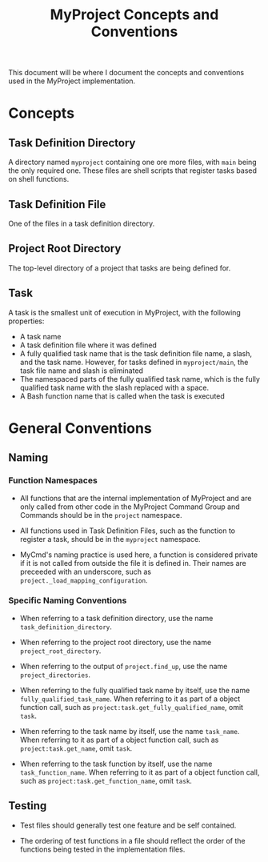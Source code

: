 #+title: MyProject Concepts and Conventions

This document will be where I document the concepts and conventions used in the MyProject implementation.

* Concepts

** Task Definition Directory

A directory named =myproject= containing one ore more files, with =main= being the only required one. These files are shell scripts that register tasks based on shell functions.

** Task Definition File

One of the files in a task definition directory.

** Project Root Directory

The top-level directory of a project that tasks are being defined for.

** Task

A task is the smallest unit of execution in MyProject, with the following properties:
- A task name
- A task definition file where it was defined
- A fully qualified task name that is the task definition file name, a slash, and the task name. However, for tasks defined in =myproject/main=, the task file name and slash is eliminated
- The namespaced parts of the fully qualified task name, which is the fully qualified task name with the slash replaced with a space.
- A Bash function name that is called when the task is executed

* General Conventions
** Naming
*** Function Namespaces
- All functions that are the internal implementation of MyProject and are only called from other code in the MyProject Command Group and Commands should be in the =project= namespace.

- All functions used in Task Definition Files, such as the function to register a task, should be in the =myproject= namespace.

- MyCmd's naming practice is used here, a function is considered private if it is not called from outside the file it is defined in. Their names are preceeded with an underscore, such as =project._load_mapping_configuration=.

*** Specific Naming Conventions
- When referring to a task definition directory, use the name =task_definition_directory=.

- When referring to the project root directory, use the name =project_root_directory=.

- When referring to the output of =project.find_up=, use the name =project_directories=.

- When referring to the fully qualified task name by itself, use the name =fully_qualified_task_name=. When referring to it as part of a object function call, such as =project:task.get_fully_qualified_name=, omit =task=.

- When referring to the task name by itself, use the name =task_name=. When referring to it as part of a object function call, such as =project:task.get_name=, omit =task=.

- When referring to the task function by itself, use the name =task_function_name=. When referring to it as part of a object function call, such as =project:task.get_function_name=, omit =task=.

** Testing
- Test files should generally test one feature and be self contained.

- The ordering of test functions in a file should reflect the order of the functions being tested in the implementation files.
